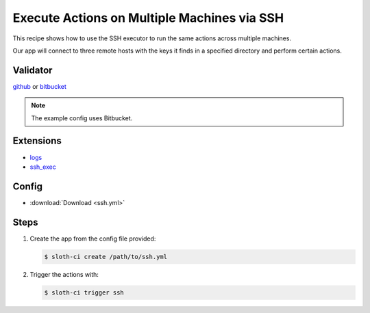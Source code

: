 ********************************************
Execute Actions on Multiple Machines via SSH
********************************************

This recipe shows how to use the SSH executor to run the same actions across multiple machines.

Our app will connect to three remote hosts with the keys it finds in a specified directory and perform certain actions.

Validator
=========

`github <https://pypi.python.org/pypi/sloth-ci.validators.github>`_ or `bitbucket <https://pypi.python.org/pypi/sloth-ci.validators.bitbucket>`_

.. note:: The example config uses Bitbucket.

Extensions
==========

-   `logs <https://pypi.python.org/pypi/sloth-ci.ext.logs>`_
-   `ssh_exec <https://pypi.python.org/pypi/sloth-ci.ext.ssh-exec>`_

Config
======

-   :download:`Download <ssh.yml>` 

    .. literalinclude:: ssh.yml
        :language: yaml

Steps
=====

#.  Create the app from the config file provided:
    
    .. code-block:: bash

        $ sloth-ci create /path/to/ssh.yml

#.  Trigger the actions with:
    
    .. code-block:: bash
        
        $ sloth-ci trigger ssh
